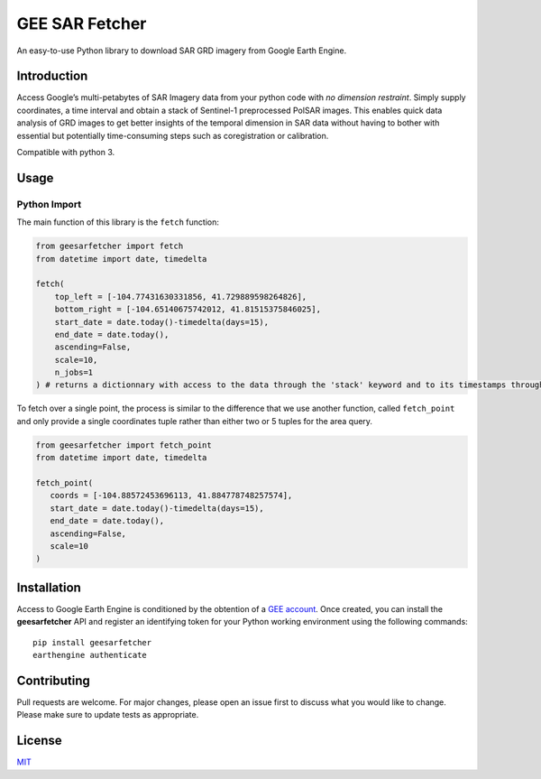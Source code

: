 GEE SAR Fetcher
===============

An easy-to-use Python library to download SAR GRD imagery from Google
Earth Engine.

Introduction
------------

Access Google’s multi-petabytes of SAR Imagery data from your python
code with *no dimension restraint*. Simply supply coordinates, a time
interval and obtain a stack of Sentinel-1 preprocessed PolSAR images.
This enables quick data analysis of GRD images to get better insights of
the temporal dimension in SAR data without having to bother with
essential but potentially time-consuming steps such as coregistration or
calibration.

Compatible with python 3.

Usage
-----

Python Import
~~~~~~~~~~~~~

The main function of this library is the ``fetch`` function:

.. code:: python

   from geesarfetcher import fetch
   from datetime import date, timedelta

   fetch(
       top_left = [-104.77431630331856, 41.729889598264826], 
       bottom_right = [-104.65140675742012, 41.81515375846025],
       start_date = date.today()-timedelta(days=15),
       end_date = date.today(),
       ascending=False,
       scale=10,
       n_jobs=1
   ) # returns a dictionnary with access to the data through the 'stack' keyword and to its timestamps through the 'timestamps' keyword

To fetch over a single point, the process is similar to the difference that we use another function, called ``fetch_point`` and only provide a single coordinates tuple rather than either two or 5 tuples for the area query.

.. code:: python

   from geesarfetcher import fetch_point
   from datetime import date, timedelta

   fetch_point(
      coords = [-104.88572453696113, 41.884778748257574],
      start_date = date.today()-timedelta(days=15),
      end_date = date.today(),
      ascending=False,
      scale=10
   )

Installation
------------

Access to Google Earth Engine is conditioned by the obtention of a `GEE
account`_. Once created, you can install the **geesarfetcher** API and
register an identifying token for your Python working environment using
the following commands:

::

   pip install geesarfetcher
   earthengine authenticate

Contributing
------------

Pull requests are welcome. For major changes, please open an issue first
to discuss what you would like to change. Please make sure to update
tests as appropriate.

License
-------

`MIT`_

.. _GEE account: https://earthengine.google.com/
.. _MIT: https://choosealicense.com/licenses/mit/
